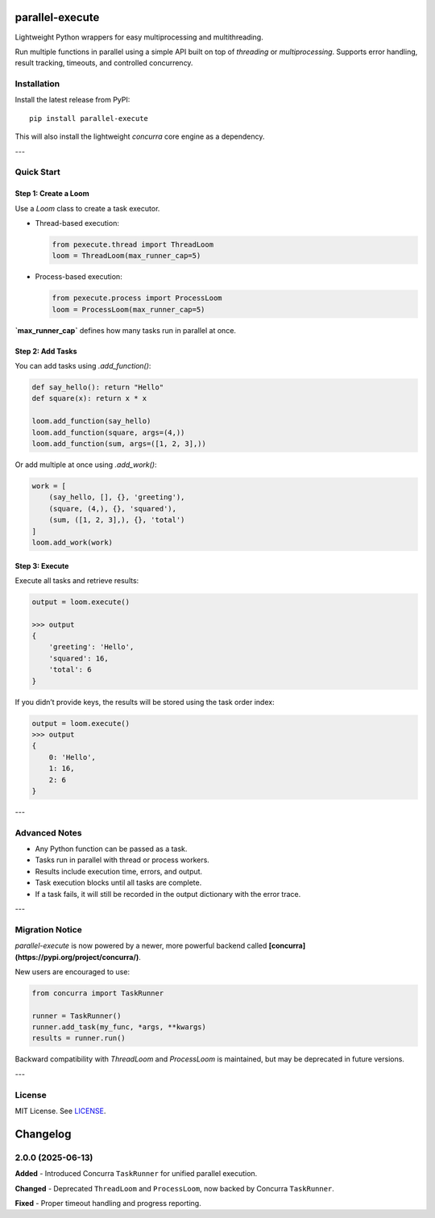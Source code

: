parallel-execute
================

Lightweight Python wrappers for easy multiprocessing and multithreading.

Run multiple functions in parallel using a simple API built on top of `threading` or `multiprocessing`. Supports error handling, result tracking, timeouts, and controlled concurrency.

.. image:: https://static.pepy.tech/badge/parallel-execute
   :target: https://pepy.tech/projects/parallel-execute
   :alt: PyPI Downloads

.. image:: https://img.shields.io/github/license/parallel-execute/parallel-execute.svg
   :target: https://github.com/parallel-execute/parallel-execute/blob/master/LICENSE
   :alt: License

.. image:: https://readthedocs.org/projects/parallel-ssh/badge/?version=latest
   :target: http://parallel-execute.readthedocs.org/en/latest/
   :alt: Docs

.. image:: https://img.shields.io/pypi/v/parallel-execute.svg?color=yellow
   :target: https://pypi.org/project/parallel-execute/
   :alt: PyPI version

.. image:: https://img.shields.io/pypi/wheel/parallel-execute.svg
   :target: https://pypi.org/project/parallel-execute/
   :alt: PyPI wheel

.. image:: https://img.shields.io/pypi/pyversions/parallel-execute.svg
   :alt: Python versions


Installation
------------

Install the latest release from PyPI:

::

    pip install parallel-execute

This will also install the lightweight `concurra` core engine as a dependency.

---

Quick Start
-----------

Step 1: Create a Loom
~~~~~~~~~~~~~~~~~~~~~

Use a `Loom` class to create a task executor.

- Thread-based execution:

  .. code-block:: python

      from pexecute.thread import ThreadLoom
      loom = ThreadLoom(max_runner_cap=5)

- Process-based execution:

  .. code-block:: python

      from pexecute.process import ProcessLoom
      loom = ProcessLoom(max_runner_cap=5)

**`max_runner_cap`** defines how many tasks run in parallel at once.


Step 2: Add Tasks
~~~~~~~~~~~~~~~~~

You can add tasks using `.add_function()`:

.. code-block:: python

    def say_hello(): return "Hello"
    def square(x): return x * x

    loom.add_function(say_hello)
    loom.add_function(square, args=(4,))
    loom.add_function(sum, args=([1, 2, 3],))

Or add multiple at once using `.add_work()`:

.. code-block:: python

    work = [
        (say_hello, [], {}, 'greeting'),
        (square, (4,), {}, 'squared'),
        (sum, ([1, 2, 3],), {}, 'total')
    ]
    loom.add_work(work)


Step 3: Execute
~~~~~~~~~~~~~~~

Execute all tasks and retrieve results:

.. code-block:: python

    output = loom.execute()

    >>> output
    {
        'greeting': 'Hello',
        'squared': 16,
        'total': 6
    }

If you didn’t provide keys, the results will be stored using the task order index:

.. code-block:: python

    output = loom.execute()
    >>> output
    {
        0: 'Hello',
        1: 16,
        2: 6
    }

---

Advanced Notes
--------------

- Any Python function can be passed as a task.
- Tasks run in parallel with thread or process workers.
- Results include execution time, errors, and output.
- Task execution blocks until all tasks are complete.
- If a task fails, it will still be recorded in the output dictionary with the error trace.

---

Migration Notice
----------------

`parallel-execute` is now powered by a newer, more powerful backend called **[concurra](https://pypi.org/project/concurra/)**.

New users are encouraged to use:

.. code-block:: python

    from concurra import TaskRunner

    runner = TaskRunner()
    runner.add_task(my_func, *args, **kwargs)
    results = runner.run()

Backward compatibility with `ThreadLoom` and `ProcessLoom` is maintained, but may be deprecated in future versions.

---

License
-------

MIT License. See `LICENSE <https://github.com/parallel-execute/parallel-execute/blob/master/LICENSE>`_.


Changelog
=========

2.0.0 (2025-06-13)
------------------

**Added**
- Introduced Concurra ``TaskRunner`` for unified parallel execution.

**Changed**
- Deprecated ``ThreadLoom`` and ``ProcessLoom``, now backed by Concurra ``TaskRunner``.

**Fixed**
- Proper timeout handling and progress reporting.

